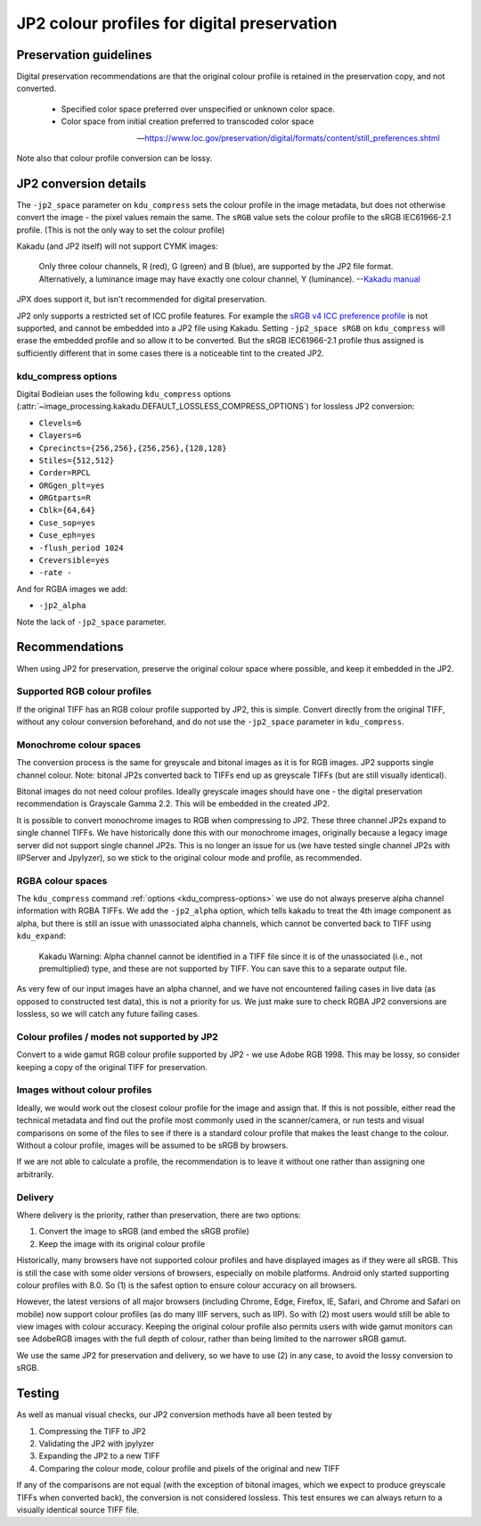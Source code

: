 JP2 colour profiles for digital preservation
============================================

Preservation guidelines
-----------------------

Digital preservation recommendations are that the original colour profile is retained in the preservation copy, and not converted.

    - Specified color space preferred over unspecified or unknown color space.
    - Color space from initial creation preferred to transcoded color space

    -- https://www.loc.gov/preservation/digital/formats/content/still\_preferences.shtml

Note also that colour profile conversion can be lossy.

JP2 conversion details
----------------------

The ``-jp2_space`` parameter on ``kdu_compress`` sets the colour profile in the image metadata, but does not otherwise convert the image - the pixel values remain the same. The ``sRGB`` value sets the colour profile to the sRGB IEC61966-2.1 profile. (This is not the only way to set the colour profile)

Kakadu (and JP2 itself) will not support CYMK images:

    Only three colour channels, R (red), G (green) and B (blue), are supported by the JP2 file format. Alternatively, a luminance image may have exactly one colour channel, Y (luminance).
    --`Kakadu  manual <http://kakadusoftware.com/wp-content/uploads/2014/06/Kakadu.pdf%205.2.1>`__

JPX does support it, but isn't recommended for digital preservation.

JP2 only supports a restricted set of ICC profile features. For example the `sRGB v4 ICC preference profile <http://www.color.org/srgbprofiles.xalter#v4pref>`__ is not supported, and cannot be embedded into a JP2 file using Kakadu. Setting ``-jp2_space sRGB`` on ``kdu_compress`` will erase the embedded profile and so allow it to be converted. But the sRGB IEC61966-2.1 profile thus assigned is sufficiently different that in some cases there is a noticeable tint to the created JP2.

.. _kdu_compress-options:

kdu_compress options
~~~~~~~~~~~~~~~~~~~~

Digital Bodleian uses the following ``kdu_compress`` options (:attr:`~image_processing.kakadu.DEFAULT_LOSSLESS_COMPRESS_OPTIONS`) for lossless JP2 conversion:

- ``Clevels=6``
- ``Clayers=6``
- ``Cprecincts={256,256},{256,256},{128,128}``
- ``Stiles={512,512}``
- ``Corder=RPCL``
- ``ORGgen_plt=yes``
- ``ORGtparts=R``
- ``Cblk={64,64}``
- ``Cuse_sop=yes``
- ``Cuse_eph=yes``
- ``-flush_period 1024``
- ``Creversible=yes``
- ``-rate -``

And for RGBA images we add:

- ``-jp2_alpha``

Note the lack of ``-jp2_space`` parameter.

Recommendations
---------------

When using JP2 for preservation, preserve the original colour space where possible, and keep it embedded in the JP2.

Supported RGB colour profiles
~~~~~~~~~~~~~~~~~~~~~~~~~~~~~

If the original TIFF has an RGB colour profile supported by JP2, this is simple. Convert directly from the original TIFF, without any colour conversion beforehand, and do not use the ``-jp2_space`` parameter in ``kdu_compress``.

Monochrome colour spaces
~~~~~~~~~~~~~~~~~~~~~~~~

The conversion process is the same for greyscale and bitonal images as it is for RGB images. JP2 supports single channel colour. Note: bitonal JP2s converted back to TIFFs end up as greyscale TIFFs (but are still visually identical).

Bitonal images do not need colour profiles. Ideally greyscale images should have one - the digital preservation recommendation is Grayscale Gamma 2.2. This will be embedded in the created JP2.

It is possible to convert monochrome images to RGB when compressing to JP2. These three channel JP2s expand to single channel TIFFs. We have historically done this with our monochrome images, originally because a legacy image server did not support single channel JP2s. This is no longer an issue for us (we have tested single channel JP2s with IIPServer and Jpylyzer), so we stick to the original colour mode and profile, as recommended.

RGBA colour spaces
~~~~~~~~~~~~~~~~~~

The ``kdu_compress`` command :ref:`options <kdu_compress-options>` we use do not always preserve alpha channel information with RGBA TIFFs. We add the ``-jp2_alpha`` option, which tells kakadu to treat the 4th image component as alpha, but there is still an issue with unassociated alpha channels, which cannot be converted back to TIFF using ``kdu_expand``:

    Kakadu Warning: Alpha channel cannot be identified in a TIFF file since it is of the unassociated (i.e., not premultiplied) type, and these are not supported by TIFF.  You can save this to a separate output file.

As very few of our input images have an alpha channel, and we have not encountered failing cases in live data (as opposed to constructed test data), this is not a priority for us. We just make sure to check RGBA JP2 conversions are lossless, so we will catch any future failing cases.

Colour profiles / modes not supported by JP2
~~~~~~~~~~~~~~~~~~~~~~~~~~~~~~~~~~~~~~~~~~~~

Convert to a wide gamut RGB colour profile supported by JP2 - we use Adobe RGB 1998. This may be lossy, so consider keeping a copy of the original TIFF for preservation.

Images without colour profiles
~~~~~~~~~~~~~~~~~~~~~~~~~~~~~~

Ideally, we would work out the closest colour profile for the image and assign that. If this is not possible, either read the technical metadata and find out the profile most commonly used in the scanner/camera, or run tests and visual comparisons on some of the files to see if there is a standard colour profile that makes the least change to the colour. Without a colour profile, images will be assumed to be sRGB by browsers.

If we are not able to calculate a profile, the recommendation is to leave it without one rather than assigning one arbitrarily.

Delivery
~~~~~~~~

Where delivery is the priority, rather than preservation, there are two options:

1. Convert the image to sRGB (and embed the sRGB profile)
2. Keep the image with its original colour profile

Historically, many browsers have not supported colour profiles and have displayed images as if they were all sRGB. This is still the case with some older versions of browsers, especially on mobile platforms. Android only started supporting colour profiles with 8.0. So (1) is the safest option to ensure colour accuracy on all browsers.

However, the latest versions of all major browsers (including Chrome, Edge, Firefox, IE, Safari, and Chrome and Safari on mobile) now support colour profiles (as do many IIIF servers, such as IIP). So with (2) most users would still be able to view images with colour accuracy. Keeping the original colour profile also permits users with wide gamut monitors can see AdobeRGB images with the full depth of colour, rather than being limited to the narrower sRGB gamut.

We use the same JP2 for preservation and delivery, so we have to use (2) in any case, to avoid the lossy conversion to sRGB.

Testing
-------

As well as manual visual checks, our JP2 conversion methods have all been tested by

1. Compressing the TIFF to JP2
2. Validating the JP2 with jpylyzer
3. Expanding the JP2 to a new TIFF
4. Comparing the colour mode, colour profile and pixels of the original and new TIFF

If any of the comparisons are not equal (with the exception of bitonal images, which we expect to produce greyscale TIFFs when converted back), the conversion is not considered lossless. This test ensures we can always return to a visually identical source TIFF file.